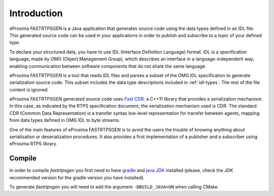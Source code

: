 .. _fastrtpsgen-intro:

Introduction
============

eProsima FASTRTPSGEN is a Java application that generates source code using the data types defined in an IDL file. This generated source code can be used in your applications in order to publish and subscribe to a topic of your defined type.

To declare your structured data, you have to use IDL (Interface Definition Language) format. IDL is a specification language, made by OMG (Object Management Group), which describes an interface in a language-independent way, enabling communication between software components that do not share the same language.

eProsima FASTRTPSGEN is a tool that reads IDL files and parses a subset of the OMG IDL specification to generate serialization source code.
This subset includes the data type descriptions included in :ref:`idl-types`. The rest of the file content is ignored.

eProsima FASTRTPSGEN generated source code uses `Fast CDR <https://github.com/eProsima/Fast-CDR>`_: a C++11 library that provides a serialization mechanism. In this case, as indicated by the RTPS specification document, the serialization mechanism used is CDR. The standard CDR (Common Data Representation) is a transfer syntax low-level representation for transfer between agents, mapping from data types defined in OMG IDL to byte streams.

One of the main features of eProsima FASTRTPSGEN is to avoid the users the trouble of knowing anything about serialization or deserialization procedures. It also provides a first implementation of a publisher and a subscriber using eProsima RTPS library.

.. _compile-fastrtpsgen:

Compile
-------

In order to compile *fastrtpsgen* you first need to have `gradle <https://gradle.org/install>`_ and `java JDK <http://www.oracle.com/technetwork/java/javase/downloads/index.html>`_ installed (please, check the JDK recommended version for the gradle version you have installed).

To generate *fastrtpsgen* you will need to add the argument ``-DBUILD_JAVA=ON`` when calling CMake.
